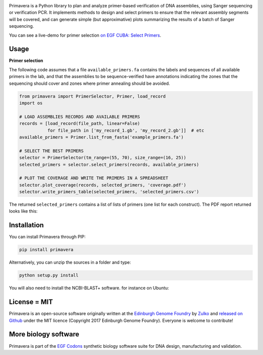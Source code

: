 .. raw:: html

    <p align="center">
    <img alt="Primavera Logo" title="Primavera Logo" src="https://raw.githubusercontent.com/Edinburgh-Genome-Foundry/Primavera/master/docs/_static/images/title.png" width="550">
    <br /><br />
    </p>

.. image:: https://github.com/Edinburgh-Genome-Foundry/Primavera/actions/workflows/build.yml/badge.svg
    :target: https://github.com/Edinburgh-Genome-Foundry/Primavera/actions/workflows/build.yml
    :alt: GitHub CI build status

.. image:: https://coveralls.io/repos/github/Edinburgh-Genome-Foundry/Primavera/badge.svg?branch=master
   :target: https://coveralls.io/github/Edinburgh-Genome-Foundry/Primavera?branch=master



Primavera is a Python library to plan and analyze primer-based verification of DNA assemblies, using Sanger sequencing or verification PCR. It implements methods to design and select primers to ensure that the relevant assembly segments will be covered, and can generate simple (but approximative) plots summarizing the results of a batch of Sanger sequencing.

You can see a live-demo for primer selection `on EGF CUBA: Select Primers <http://cuba.genomefoundry.org/select_primers>`_.

Usage
-----

**Primer selection**

The following code assumes that a file ``available_primers.fa`` contains the labels and sequences of all available primers in the lab, and that the assemblies to be sequence-verified have annotations indicating the zones that the sequencing should cover and zones where primer annealing should be avoided.

.. image:: https://raw.githubusercontent.com/Edinburgh-Genome-Foundry/Primavera/master/docs/_static/images/annotated_genbank.png
   :width: 600px

.. code:: python

    from primavera import PrimerSelector, Primer, load_record
    import os

    # LOAD ASSEMBLIES RECORDS AND AVAILABLE PRIMERS
    records = [load_record(file_path, linear=False)
               for file_path in ['my_record_1.gb', 'my_record_2.gb']]  # etc
    available_primers = Primer.list_from_fasta('example_primers.fa')

    # SELECT THE BEST PRIMERS
    selector = PrimerSelector(tm_range=(55, 70), size_range=(16, 25))
    selected_primers = selector.select_primers(records, available_primers)

    # PLOT THE COVERAGE AND WRITE THE PRIMERS IN A SPREADSHEET
    selector.plot_coverage(records, selected_primers, 'coverage.pdf')
    selector.write_primers_table(selected_primers, 'selected_primers.csv')

The returned ``selected_primers`` contains a list of lists of primers (one list for each construct). The PDF report returned looks like this:

.. image:: https://raw.githubusercontent.com/Edinburgh-Genome-Foundry/Primavera/master/docs/_static/images/annotated_primer_selection.png
   :width: 600px



Installation
------------

You can install Primavera through PIP:

.. code::

    pip install primavera

Alternatively, you can unzip the sources in a folder and type:

.. code::

    python setup.py install

You will also need to install the NCBI-BLAST+ software. for instance on Ubuntu:

.. code:: shell
    apt-get install ncbi-blast+

License = MIT
-------------

Primavera is an open-source software originally written at the `Edinburgh Genome Foundry <http://edinburgh-genome-foundry.github.io/home.html>`_ by `Zulko <https://github.com/Zulko>`_ and `released on Github <https://github.com/Edinburgh-Genome-Foundry/Primavera>`_ under the MIT licence (Copyright 2017 Edinburgh Genome Foundry). Everyone is welcome to contribute!

More biology software
---------------------

.. image:: https://raw.githubusercontent.com/Edinburgh-Genome-Foundry/Edinburgh-Genome-Foundry.github.io/master/static/imgs/logos/egf-codon-horizontal.png
 :target: https://edinburgh-genome-foundry.github.io/

Primavera is part of the `EGF Codons <https://edinburgh-genome-foundry.github.io/>`_ synthetic biology software suite for DNA design, manufacturing and validation.
